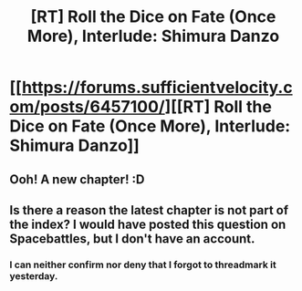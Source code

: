 #+TITLE: [RT] Roll the Dice on Fate (Once More), Interlude: Shimura Danzo

* [[https://forums.sufficientvelocity.com/posts/6457100/][[RT] Roll the Dice on Fate (Once More), Interlude: Shimura Danzo]]
:PROPERTIES:
:Author: hackerkiba
:Score: 19
:DateUnix: 1468662085.0
:DateShort: 2016-Jul-16
:END:

** Ooh! A new chapter! :D
:PROPERTIES:
:Author: Cariyaga
:Score: 2
:DateUnix: 1468676126.0
:DateShort: 2016-Jul-16
:END:


** Is there a reason the latest chapter is not part of the index? I would have posted this question on Spacebattles, but I don't have an account.
:PROPERTIES:
:Author: xamueljones
:Score: 1
:DateUnix: 1468680712.0
:DateShort: 2016-Jul-16
:END:

*** I can neither confirm nor deny that I forgot to threadmark it yesterday.
:PROPERTIES:
:Author: FuguofAnotherWorld
:Score: 2
:DateUnix: 1468747366.0
:DateShort: 2016-Jul-17
:END:
